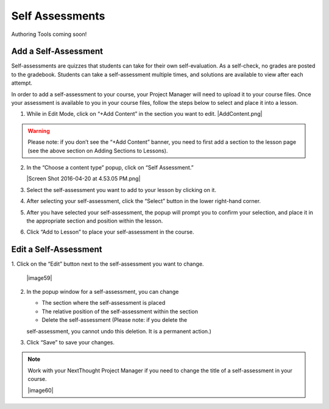 ======================
Self Assessments
======================

Authoring Tools coming soon!

Add a Self-Assessment
----------------------------

Self-assessments are quizzes that students can take for their own
self-evaluation. As a self-check, no grades are posted to the
gradebook. Students can take a self-assessment multiple times, and
solutions are available to view after each attempt.

In order to add a self-assessment to your course, your Project Manager
will need to upload it to your course files. Once your assessment is
available to you in your course files, follow the steps below to select
and place it into a lesson.

#. While in Edit Mode, click on “+Add Content” in the section you want to edit.
   |AddContent.png|

.. warning:: Please note: if you don’t see the “+Add Content” banner, you need to first add a section to the lesson page (see the above section on Adding Sections to Lessons). 

2. In the “Choose a content type” popup, click on “Self Assessment.”
   
   |Screen Shot 2016-04-20 at 4.53.05 PM.png|

3. Select the self-assessment you want to add to your lesson by clicking on it.

4. After selecting your self-assessment, click the “Select” button in
   the lower right-hand corner.

5. After you have selected your self-assessment, the popup will prompt
   you to confirm your selection, and place it in the appropriate
   section and position within the lesson.
   
6. Click “Add to Lesson” to place your self-assessment in the course.

Edit a Self-Assessment
-----------------------------

1. Click on the “Edit” button next to the self-assessment you want to
change.

 |image59|
 
2. In the popup window for a self-assessment, you can change

   -  The section where the self-assessment is placed
   -  The relative position of the self-assessment within the section
   -  Delete the self-assessment (Please note: if you delete the
   self-assessment, you cannot undo this deletion. It is a permanent
   action.)

3.  Click “Save” to save your changes.

.. note::  Work with your NextThought Project Manager if you need to change the title of a self-assessment in your course.

 |image60| 


